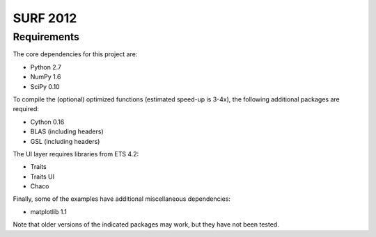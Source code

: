 =========
SURF 2012
=========

Requirements
============

The core dependencies for this project are:

* Python 2.7
* NumPy 1.6
* SciPy 0.10

To compile the (optional) optimized functions (estimated speed-up is 3-4x), the
following additional packages are required:

* Cython 0.16
* BLAS (including headers)
* GSL (including headers)

The UI layer requires libraries from ETS 4.2:

* Traits
* Traits UI
* Chaco

Finally, some of the examples have additional miscellaneous dependencies:

* matplotlib 1.1

Note that older versions of the indicated packages may work, but they have not
been tested.
